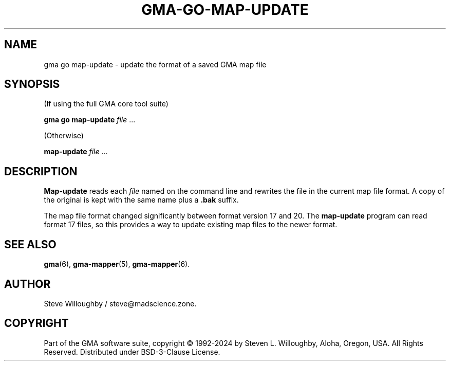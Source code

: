 '\" <<ital-is-var>>
'\" <<bold-is-fixed>>
.TH GMA-GO-MAP-UPDATE 6 "Go-GMA 5.25.0" 30-Nov-2024 "Games" \" @@mp@@
.SH NAME
gma go map-update \- update the format of a saved GMA map file
.SH SYNOPSIS
'\" <<usage>>
.LP
(If using the full GMA core tool suite)
.LP
.na
.B gma
.B go
.B map-update
.I file
\&...
.ad
.LP
(Otherwise)
.LP
.na
.B map-update
.I file
\&...
.ad
'\" <</usage>>
.SH DESCRIPTION
.LP
.B Map-update
reads each
.I file
named on the command line and rewrites the file in the
current map file format. A copy of the original is kept
with the same name plus a
.B .bak
suffix.
.LP
The map file format changed significantly between format version 17 and 20.
The
.B map-update
program can read format 17 files, so this provides a way to update existing
map files to the newer format.
.SH "SEE ALSO"
.LP
.BR gma (6),
.BR gma-mapper (5),
.BR gma-mapper (6).
.SH AUTHOR
.LP
Steve Willoughby / steve@madscience.zone.
.SH COPYRIGHT
Part of the GMA software suite, copyright \(co 1992\-2024 by Steven L. Willoughby, Aloha, Oregon, USA. All Rights Reserved. Distributed under BSD-3-Clause License. \"@m(c)@